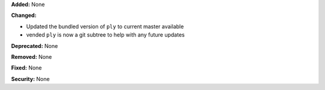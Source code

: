 **Added:** None

**Changed:**

* Updated the bundled version of ``ply`` to current master available
* vended ``ply`` is now a git subtree to help with any future updates

**Deprecated:** None

**Removed:** None

**Fixed:** None

**Security:** None
